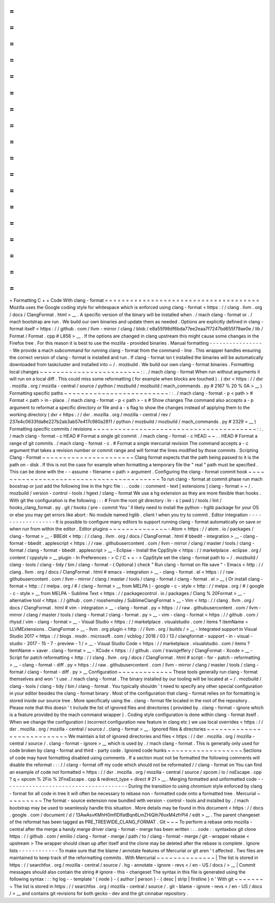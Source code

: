 =
=
=
=
=
=
=
=
=
=
=
=
=
=
=
=
=
=
=
=
=
=
=
=
=
=
=
=
=
=
=
=
=
=
=
=
=
Formatting
C
+
+
Code
With
clang
-
format
=
=
=
=
=
=
=
=
=
=
=
=
=
=
=
=
=
=
=
=
=
=
=
=
=
=
=
=
=
=
=
=
=
=
=
=
=
Mozilla
uses
the
Google
coding
style
for
whitespace
which
is
enforced
using
clang
-
format
<
https
:
/
/
clang
.
llvm
.
org
/
docs
/
ClangFormat
.
html
>
__
.
A
specific
version
of
the
binary
will
be
installed
when
.
/
mach
clang
-
format
or
.
/
mach
bootstrap
are
run
.
We
build
our
own
binaries
and
update
them
as
needed
.
Options
are
explicitly
defined
in
clang
-
format
itself
<
https
:
/
/
github
.
com
/
llvm
-
mirror
/
clang
/
blob
/
e8a55f98df6bda77ee2eaa7f7247bd655f79ae0e
/
lib
/
Format
/
Format
.
cpp
#
L856
>
__
.
If
the
options
are
changed
in
clang
upstream
this
might
cause
some
changes
in
the
Firefox
tree
.
For
this
reason
it
is
best
to
use
the
mozilla
-
provided
binaries
.
Manual
formatting
-
-
-
-
-
-
-
-
-
-
-
-
-
-
-
-
-
We
provide
a
mach
subcommand
for
running
clang
-
format
from
the
command
-
line
.
This
wrapper
handles
ensuring
the
correct
version
of
clang
-
format
is
installed
and
run
.
If
clang
-
format
isn
t
installed
the
binaries
will
be
automatically
downloaded
from
taskcluster
and
installed
into
~
/
.
mozbuild
.
We
build
our
own
clang
-
format
binaries
.
Formatting
local
changes
~
~
~
~
~
~
~
~
~
~
~
~
~
~
~
~
~
~
~
~
~
~
~
~
:
:
.
/
mach
clang
-
format
When
run
without
arguments
it
will
run
on
a
local
diff
.
This
could
miss
some
reformatting
(
for
example
when
blocks
are
touched
)
.
(
dxr
<
https
:
/
/
dxr
.
mozilla
.
org
/
mozilla
-
central
/
source
/
python
/
mozbuild
/
mozbuild
/
mach_commands
.
py
#
2167
%
20
%
0A
>
__
)
Formatting
specific
paths
~
~
~
~
~
~
~
~
~
~
~
~
~
~
~
~
~
~
~
~
~
~
~
~
~
:
:
.
/
mach
clang
-
format
-
p
<
path
>
#
Format
<
path
>
in
-
place
.
/
mach
clang
-
format
-
p
<
path
>
-
s
#
Show
changes
The
command
also
accepts
a
-
p
argument
to
reformat
a
specific
directory
or
file
and
a
-
s
flag
to
show
the
changes
instead
of
applying
them
to
the
working
directory
(
dxr
<
https
:
/
/
dxr
.
mozilla
.
org
/
mozilla
-
central
/
rev
/
237e4c0633fda8e227b2ab3ab57e417c980a2811
/
python
/
mozbuild
/
mozbuild
/
mach_commands
.
py
#
2329
>
__
)
Formatting
specific
commits
/
revisions
~
~
~
~
~
~
~
~
~
~
~
~
~
~
~
~
~
~
~
~
~
~
~
~
~
~
~
~
~
~
~
~
~
~
~
~
~
~
~
:
:
.
/
mach
clang
-
format
-
c
HEAD
#
Format
a
single
git
commit
.
/
mach
clang
-
format
-
c
HEAD
~
~
.
.
HEAD
#
Format
a
range
of
git
commits
.
/
mach
clang
-
format
-
c
.
#
Format
a
single
mercurial
revision
The
command
accepts
a
-
c
argument
that
takes
a
revision
number
or
commit
range
and
will
format
the
lines
modified
by
those
commits
.
Scripting
Clang
-
Format
~
~
~
~
~
~
~
~
~
~
~
~
~
~
~
~
~
~
~
~
~
~
Clang
format
expects
that
the
path
being
passed
to
it
is
the
path
on
-
disk
.
If
this
is
not
the
case
for
example
when
formatting
a
temporary
file
the
"
real
"
path
must
be
specified
.
This
can
be
done
with
the
-
-
assume
-
filename
<
path
>
argument
.
Configuring
the
clang
-
format
commit
hook
~
~
~
~
~
~
~
~
~
~
~
~
~
~
~
~
~
~
~
~
~
~
~
~
~
~
~
~
~
~
~
~
~
~
~
~
~
~
~
~
To
run
clang
-
format
at
commit
phase
run
mach
boostrap
or
just
add
the
following
line
in
the
hgrc
file
:
.
.
code
:
:
comment
-
text
[
extensions
]
clang
-
format
=
~
/
.
mozbuild
/
version
-
control
-
tools
/
hgext
/
clang
-
format
We
use
a
hg
extension
as
they
are
more
flexible
than
hooks
.
With
git
the
configuration
is
the
following
:
:
:
#
From
the
root
git
directory
:
ln
-
s
(
pwd
)
/
tools
/
lint
/
hooks_clang_format
.
py
.
git
/
hooks
/
pre
-
commit
You
'
ll
likely
need
to
install
the
python
-
hglib
package
for
your
OS
or
else
you
may
get
errors
like
abort
:
No
module
named
hglib
.
client
!
when
you
try
to
commit
.
Editor
integration
-
-
-
-
-
-
-
-
-
-
-
-
-
-
-
-
-
-
It
is
possible
to
configure
many
editors
to
support
running
clang
-
format
automatically
on
save
or
when
run
from
within
the
editor
.
Editor
plugins
~
~
~
~
~
~
~
~
~
~
~
~
~
~
-
Atom
<
https
:
/
/
atom
.
io
/
packages
/
clang
-
format
>
__
-
BBEdit
<
http
:
/
/
clang
.
llvm
.
org
/
docs
/
ClangFormat
.
html
#
bbedit
-
integration
>
__
-
clang
-
format
-
bbedit
.
applescript
<
https
:
/
/
raw
.
githubusercontent
.
com
/
llvm
-
mirror
/
clang
/
master
/
tools
/
clang
-
format
/
clang
-
format
-
bbedit
.
applescript
>
__
-
Eclipse
-
Install
the
CppStyle
<
https
:
/
/
marketplace
.
eclipse
.
org
/
content
/
cppstyle
>
__
plugin
-
In
Preferences
-
>
C
/
C
+
+
-
>
CppStyle
set
the
clang
-
format
path
to
~
/
.
mozbuild
/
clang
-
tools
/
clang
-
tidy
/
bin
/
clang
-
format
-
(
Optional
)
check
"
Run
clang
-
format
on
file
save
"
-
Emacs
<
http
:
/
/
clang
.
llvm
.
org
/
docs
/
ClangFormat
.
html
#
emacs
-
integration
>
__
-
clang
-
format
.
el
<
https
:
/
/
raw
.
githubusercontent
.
com
/
llvm
-
mirror
/
clang
/
master
/
tools
/
clang
-
format
/
clang
-
format
.
el
>
__
(
Or
install
clang
-
format
<
http
:
/
/
melpa
.
org
/
#
/
clang
-
format
>
__
from
MELPA
)
-
google
-
c
-
style
<
http
:
/
/
melpa
.
org
/
#
/
google
-
c
-
style
>
__
from
MELPA
-
Sublime
Text
<
https
:
/
/
packagecontrol
.
io
/
packages
/
Clang
%
20Format
>
__
-
alternative
tool
<
https
:
/
/
github
.
com
/
rosshemsley
/
SublimeClangFormat
>
__
-
Vim
<
http
:
/
/
clang
.
llvm
.
org
/
docs
/
ClangFormat
.
html
#
vim
-
integration
>
__
-
clang
-
format
.
py
<
https
:
/
/
raw
.
githubusercontent
.
com
/
llvm
-
mirror
/
clang
/
master
/
tools
/
clang
-
format
/
clang
-
format
.
py
>
__
-
vim
-
clang
-
format
<
https
:
/
/
github
.
com
/
rhysd
/
vim
-
clang
-
format
>
__
-
Visual
Studio
<
https
:
/
/
marketplace
.
visualstudio
.
com
/
items
?
itemName
=
LLVMExtensions
.
ClangFormat
>
__
-
llvm
.
org
plugin
<
http
:
/
/
llvm
.
org
/
builds
/
>
__
-
Integrated
support
in
Visual
Studio
2017
<
https
:
/
/
blogs
.
msdn
.
microsoft
.
com
/
vcblog
/
2018
/
03
/
13
/
clangformat
-
support
-
in
-
visual
-
studio
-
2017
-
15
-
7
-
preview
-
1
/
>
__
-
Visual
Studio
Code
<
https
:
/
/
marketplace
.
visualstudio
.
com
/
items
?
itemName
=
xaver
.
clang
-
format
>
__
-
XCode
<
https
:
/
/
github
.
com
/
travisjeffery
/
ClangFormat
-
Xcode
>
__
-
Script
for
patch
reformatting
<
http
:
/
/
clang
.
llvm
.
org
/
docs
/
ClangFormat
.
html
#
script
-
for
-
patch
-
reformatting
>
__
-
clang
-
format
-
diff
.
py
<
https
:
/
/
raw
.
githubusercontent
.
com
/
llvm
-
mirror
/
clang
/
master
/
tools
/
clang
-
format
/
clang
-
format
-
diff
.
py
>
__
Configuration
~
~
~
~
~
~
~
~
~
~
~
~
~
These
tools
generally
run
clang
-
format
themselves
and
won
'
t
use
.
/
mach
clang
-
format
.
The
binary
installed
by
our
tooling
will
be
located
at
~
/
.
mozbuild
/
clang
-
tools
/
clang
-
tidy
/
bin
/
clang
-
format
.
You
typically
shouldn
'
t
need
to
specify
any
other
special
configuration
in
your
editor
besides
the
clang
-
format
binary
.
Most
of
the
configuration
that
clang
-
format
relies
on
for
formatting
is
stored
inside
our
source
tree
.
More
specifically
using
the
.
clang
-
format
file
located
in
the
root
of
the
repository
.
Please
note
that
this
doesn
'
t
include
the
list
of
ignored
files
and
directories
(
provided
by
.
clang
-
format
-
ignore
which
is
a
feature
provided
by
the
mach
command
wrapper
)
.
Coding
style
configuration
is
done
within
clang
-
format
itself
.
When
we
change
the
configuration
(
incorrect
configuration
new
feature
in
clang
etc
)
we
use
local
overrides
<
https
:
/
/
dxr
.
mozilla
.
org
/
mozilla
-
central
/
source
/
.
clang
-
format
>
__
.
Ignored
files
&
directories
~
~
~
~
~
~
~
~
~
~
~
~
~
~
~
~
~
~
~
~
~
~
~
~
~
~
~
We
maintain
a
list
of
ignored
directories
and
files
<
https
:
/
/
dxr
.
mozilla
.
org
/
mozilla
-
central
/
source
/
.
clang
-
format
-
ignore
>
__
which
is
used
by
.
/
mach
clang
-
format
.
This
is
generally
only
used
for
code
broken
by
clang
-
format
and
third
-
party
code
.
Ignored
code
hunks
~
~
~
~
~
~
~
~
~
~
~
~
~
~
~
~
~
~
Sections
of
code
may
have
formatting
disabled
using
comments
.
If
a
section
must
not
be
formatted
the
following
comments
will
disable
the
reformat
:
:
:
/
/
clang
-
format
off
my
code
which
should
not
be
reformated
/
/
clang
-
format
on
You
can
find
an
example
of
code
not
formatted
<
https
:
/
/
dxr
.
mozilla
.
org
/
mozilla
-
central
/
source
/
xpcom
/
io
/
nsEscape
.
cpp
?
q
=
xpcom
%
2Fio
%
2FnsEscape
.
cpp
&
redirect_type
=
direct
#
21
>
__
.
Merging
formatted
and
unformatted
code
-
-
-
-
-
-
-
-
-
-
-
-
-
-
-
-
-
-
-
-
-
-
-
-
-
-
-
-
-
-
-
-
-
-
-
-
-
-
During
the
transition
to
using
chromium
style
enforced
by
clang
-
format
for
all
code
in
tree
it
will
often
be
necessary
to
rebase
non
-
formatted
code
onto
a
formatted
tree
.
Mercurial
~
~
~
~
~
~
~
~
~
The
format
-
source
extension
now
bundled
with
version
-
control
-
tools
and
installed
by
.
/
mach
bootstrap
may
be
used
to
seamlessly
handle
this
situation
.
More
details
may
be
found
in
this
document
<
https
:
/
/
docs
.
google
.
com
/
document
/
d
/
13AwAsvKMhH0mflDlfatBqn6LmZHiQih76oxM4zfrPl4
/
edit
>
__
.
The
parent
changeset
of
the
reformat
has
been
tagged
as
PRE_TREEWIDE_CLANG_FORMAT
.
Git
~
~
~
To
perform
a
rebase
onto
mozilla
-
central
after
the
merge
a
handy
merge
driver
clang
-
format
-
merge
has
been
written
:
.
.
code
:
:
syntaxbox
git
clone
https
:
/
/
github
.
com
/
emilio
/
clang
-
format
-
merge
/
path
/
to
/
clang
-
format
-
merge
/
git
-
wrapper
rebase
<
upstream
>
The
wrapper
should
clean
up
after
itself
and
the
clone
may
be
deleted
after
the
rebase
is
complete
.
Ignore
lists
-
-
-
-
-
-
-
-
-
-
-
-
To
make
sure
that
the
blame
/
annotate
features
of
Mercurial
or
git
aren
'
t
affected
.
Two
files
are
maintained
to
keep
track
of
the
reformatting
commits
.
With
Mercurial
~
~
~
~
~
~
~
~
~
~
~
~
~
~
|
The
list
is
stored
in
https
:
/
/
searchfox
.
org
/
mozilla
-
central
/
source
/
.
hg
-
annotate
-
ignore
-
revs
<
/
en
-
US
/
docs
/
>
__
|
Commit
messages
should
also
contain
the
string
#
ignore
-
this
-
changeset
The
syntax
in
this
file
is
generated
using
the
following
syntax
:
:
:
hg
log
-
-
template
'
{
node
}
-
{
author
|
person
}
-
{
desc
|
strip
|
firstline
}
\
n
'
With
git
~
~
~
~
~
~
~
~
The
list
is
stored
in
https
:
/
/
searchfox
.
org
/
mozilla
-
central
/
source
/
.
git
-
blame
-
ignore
-
revs
<
/
en
-
US
/
docs
/
>
__
and
contains
git
revisions
for
both
gecko
-
dev
and
the
git
cinnabar
repository
.
